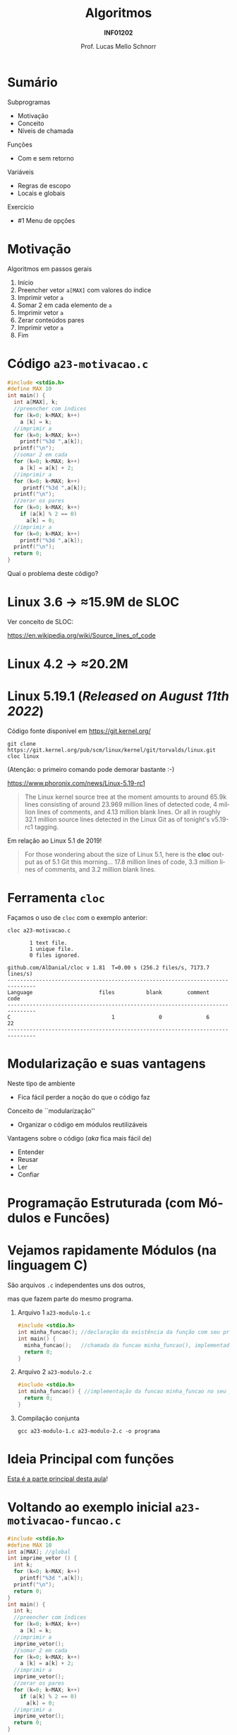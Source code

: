 # -*- coding: utf-8 -*-
# -*- mode: org -*-
#+startup: beamer overview indent
#+LANGUAGE: pt-br
#+TAGS: noexport(n)
#+EXPORT_EXCLUDE_TAGS: noexport
#+EXPORT_SELECT_TAGS: export

#+Title: Algoritmos
#+Subtitle: *INF01202*
#+Author: Prof. Lucas Mello Schnorr
#+Date: \copyleft

#+LaTeX_CLASS: beamer
#+LaTeX_CLASS_OPTIONS: [xcolor=dvipsnames]
#+OPTIONS: title:nil H:1 num:t toc:nil \n:nil @:t ::t |:t ^:t -:t f:t *:t <:t
#+LATEX_HEADER: \input{org-babel.tex}
#+LATEX_HEADER: \usepackage{amsmath}
#+LATEX_HEADER: \usepackage{systeme}

#+latex: \newcommand{\mytitle}{Subprogramas e Funções}
#+latex: \mytitleslide

* Configuração                                                     :noexport:

#+BEGIN_SRC emacs-lisp
(setq org-latex-listings 'minted
      org-latex-packages-alist '(("" "minted"))
      org-latex-pdf-process
      '("pdflatex -shell-escape -interaction nonstopmode -output-directory %o %f"
        "pdflatex -shell-escape -interaction nonstopmode -output-directory %o %f"))
(setq org-latex-minted-options
       '(("frame" "lines")
         ("fontsize" "\\scriptsize")))
#+END_SRC

#+RESULTS:
| frame    | lines       |
| fontsize | \scriptsize |

* Sumário

Subprogramas
- Motivação
- Conceito
- Níveis de chamada

Funções
- Com e sem retorno

Variáveis
- Regras de escopo
- Locais e globais

Exercício
- #1 Menu de opções

* Motivação

Algoritmos em passos gerais
1. Início
2. Preencher vetor =a[MAX]= com valores do índice
3. Imprimir vetor =a=
4. Somar 2 em cada elemento de =a=
5. Imprimir vetor =a=
6. Zerar conteúdos pares
7. Imprimir vetor =a=
8. Fim

* Código ~a23-motivacao.c~

#+latex: \vspace{-0.3cm}\begin{multicols}{2}
#+attr_latex: :options fontsize=\large
#+BEGIN_SRC C :tangle e/a23-motivacao.c
#include <stdio.h>
#define MAX 10
int main() {
  int a[MAX], k;
  //preencher com índices
  for (k=0; k<MAX; k++)
    a [k] = k;
  //imprimir a
  for (k=0; k<MAX; k++)
    printf("%3d ",a[k]);
  printf("\n");
  //somar 2 em cada
  for (k=0; k<MAX; k++)
    a [k] = a[k] + 2;
  //imprimir a
  for (k=0; k<MAX; k++)
     printf("%3d ",a[k]);
  printf("\n");
  //zerar os pares
  for (k=0; k<MAX; k++)
    if (a[k] % 2 == 0)
      a[k] = 0;
  //imprimir a
  for (k=0; k<MAX; k++)
    printf("%3d ",a[k]);
  printf("\n");
  return 0;
}
#+END_SRC
#+latex: \end{multicols}

#+latex: \pause

Qual o problema deste código?

* Linux 3.6 \to \approx15.9M de SLOC

Ver conceito de SLOC:
#+latex: {\scriptsize
https://en.wikipedia.org/wiki/Source_lines_of_code
#+latex: }

#+latex: \cortesia{../../../Algoritmos/Edison/Teoricas/aula017_-funcoesvoid_semparametros_slide_07.pdf}{Prof. Edison Pignaton de Freitas}

* Linux 4.2 \to \approx20.2M

#+latex: \cortesia{../../../Algoritmos/Marcelo/aulas/aula16/Aula16-funcoesvoid_semparametros_slide_10.pdf}{Prof. Marcelo Walter}

* Linux 5.19.1 (/Released on August 11th 2022/)

Código fonte disponível em https://git.kernel.org/
#+begin_src shell :results output :exports both
git clone https://git.kernel.org/pub/scm/linux/kernel/git/torvalds/linux.git
cloc linux
#+end_src
(Atenção: o primeiro comando pode demorar bastante :-)

#+latex: \vfill\pause

https://www.phoronix.com/news/Linux-5.19-rc1
#+begin_quote
The Linux kernel source tree at the moment amounts to around 65.9k
lines consisting of around 23.969 million lines of detected code, 4
million lines of comments, and 4.13 million blank lines. Or all in
roughly 32.1 million source lines detected in the Linux Git as of
tonight's v5.19-rc1 tagging.
#+end_quote

#+latex: \vfill\pause

Em relação ao Linux 5.1 de 2019!
#+BEGIN_QUOTE
For those wondering about the size of Linux 5.1, here is the *cloc*
output as of 5.1 Git this morning... 17.8 million lines of code, 3.3
million lines of comments, and 3.2 million blank lines.
#+END_QUOTE

* Ferramenta ~cloc~

Façamos o uso de ~cloc~ com o exemplo anterior:

#+begin_src shell :results output :exports both
cloc a23-motivacao.c
#+end_src

#+RESULTS:
#+begin_example
       1 text file.
       1 unique file.                              
       0 files ignored.

github.com/AlDanial/cloc v 1.81  T=0.00 s (256.2 files/s, 7173.7 lines/s)
-------------------------------------------------------------------------------
Language                     files          blank        comment           code
-------------------------------------------------------------------------------
C                                1              0              6             22
-------------------------------------------------------------------------------
#+end_example
* Modularização e suas vantagens

Neste tipo de ambiente
- Fica fácil perder a noção do que o código faz

#+latex: \vfill\pause

Conceito de ``modularização''
- Organizar o código em módulos reutilizáveis

Vantagens sobre o código (/aka/ fica mais fácil de)
- Entender
- Reusar
- Ler
- Confiar

* Programação Estruturada (com *Módulos* e *Funcões*)

#+latex: \cortesia{../../../Algoritmos/Edison/Teoricas/aula017_-funcoesvoid_semparametros_slide_10.pdf}{Prof. Edison Pignaton de Freitas}

* Vejamos rapidamente *Módulos* (na linguagem C)

#+BEGIN_CENTER
São arquivos ~.c~ independentes uns dos outros,

mas que fazem parte do mesmo programa.
#+END_CENTER

** Arquivo 1 ~a23-modulo-1.c~

#+attr_latex: :options fontsize=\tiny
#+BEGIN_SRC C :tangle e/a23-modulo-1.c
#include <stdio.h>
int minha_funcao(); //declaração da existência da função com seu protótipo (sem a implementação entre chaves)
int main() {
  minha_funcao();   //chamada da funcao minha_funcao(), implementada em outro arquivo
  return 0;
}
#+END_SRC

** Arquivo 2 ~a23-modulo-2.c~

#+attr_latex: :options fontsize=\tiny
#+BEGIN_SRC C :tangle e/a23-modulo-2.c :main no
#include <stdio.h>
int minha_funcao() { //implementação da funcao minha_funcao no seu próprio arquivo
  return 0;
}
#+END_SRC

** Compilação conjunta

#+begin_src shell :results output :dir e
gcc a23-modulo-1.c a23-modulo-2.c -o programa
#+end_src

#+RESULTS:

* Ideia Principal com *funções*

_Esta é a parte principal desta aula_!

#+latex: \cortesia{../../../Algoritmos/Edison/Teoricas/aula017_-funcoesvoid_semparametros_slide_11.pdf}{Prof. Edison Pignaton de Freitas}

* Voltando ao exemplo inicial ~a23-motivacao-funcao.c~

#+latex: \vspace{-0.3cm}\begin{multicols}{2}
#+attr_latex: :options fontsize=\normalsize
#+BEGIN_SRC C :tangle e/a23-motivacao-funcao.c :main no
#include <stdio.h>
#define MAX 10
int a[MAX]; //global
int imprime_vetor () {
  int k;
  for (k=0; k<MAX; k++)
    printf("%3d ",a[k]);
  printf("\n");
  return 0;
}
int main() {
  int k;
  //preencher com índices
  for (k=0; k<MAX; k++)
    a [k] = k;
  //imprimir a
  imprime_vetor();
  //somar 2 em cada
  for (k=0; k<MAX; k++)
    a [k] = a[k] + 2;
  //imprimir a
  imprime_vetor();
  //zerar os pares
  for (k=0; k<MAX; k++)
    if (a[k] % 2 == 0)
      a[k] = 0;
  //imprimir a
  imprime_vetor();
  return 0;
}
#+END_SRC
#+latex: \end{multicols}

* Objetivos com funções

Funções podem ser conhecidas também por _subprogramas_.

#+latex: \cortesia{../../../Algoritmos/Claudio/Teorica/Aula16-intro_subprogramacao_slide_02.pdf}{Prof. Claudio Jung}

* Conceitos fundamentais e funcionamento geral

#+latex: \cortesia{../../../Algoritmos/Claudio/Teorica/Aula16-intro_subprogramacao_slide_04.pdf}{Prof. Claudio Jung}

* Funcionamento

#+latex: \cortesia{../../../Algoritmos/Mara/Teoricas/Aula16-Subprogramacao_slide_06.pdf}{Prof. Mara Abel}

* Código ~a23-area-circulo.c~

Quais são as funções já existentes que foram invocadas?

#+BEGIN_SRC C :tangle e/a23-area-circulo.c
// Calcula a área de um circulo, utilizando a função pow.
#include <stdio.h>
#include <math.h>
#include <ctype.h>
#define PI 3.141618 // não existe esta constante em C
int main() {
  float raio, area;
  char circulo;
  printf("Forneça o identificador do círculo: ");
  scanf(" %c", &circulo);
  circulo = toupper(circulo);
  printf("Forneca o raio do circulo %c: ", circulo);
  scanf("%f", &raio);
  area = PI * pow(raio, 2);
  printf("Area do circulo %c de raio %6.2f eh %6.2f \n", circulo, raio, area);
  return 0;
}
#+END_SRC

* Estudo de caso: funções predefinidas de ~math.h~

#+latex: \cortesia{../../../Algoritmos/Claudio/Teorica/Aula16-intro_subprogramacao_slide_06.pdf}{Prof. Claudio Jung}

* Funções desenvolvidas pelo usuário

#+latex: \cortesia{../../../Algoritmos/Edison/Teoricas/aula017_-funcoesvoid_semparametros_slide_17.pdf}{Prof. Edison Pignaton de Freitas}

* Código ~a23-apresenta-numeros-inteiros.c~

Quais partes do código estão repetidas?

#+attr_latex: :options fontsize=\small
#+BEGIN_SRC C :tangle e/a23-apresenta-numeros-inteiros.c
#include <stdio.h>
int main() {
  int i;
  for (i=1;i<20;i++)
    printf("*");
  printf("\n");
  printf("Numeros entre 1 e 5\n");
  for (i=1;i<20;i++)
    printf("*");
  printf("\n");
  for (i=1;i<=5;i++)
    printf("%d\n",i);
  for (i=1;i<20;i++)
    printf("*");
  printf("\n");
  return 0;
}
#+END_SRC

* Por que evitar repetição de código?

#+latex: \cortesia{../../../Algoritmos/Edison/Teoricas/aula017_-funcoesvoid_semparametros_slide_19.pdf}{Prof. Edison Pignaton de Freitas}

* Funções podem ter parâmetros

#+latex: \cortesia{../../../Algoritmos/Edison/Teoricas/aula017_-funcoesvoid_semparametros_slide_20.pdf}{Prof. Edison Pignaton de Freitas}

* Tipos de funções

#+latex: \cortesia{../../../Algoritmos/Edison/Teoricas/aula017_-funcoesvoid_semparametros_slide_21.pdf}{Prof. Edison Pignaton de Freitas}

* Funções do tipo ~void~

#+latex: \cortesia{../../../Algoritmos/Mara/Teoricas/Aula16-Subprogramacao_slide_29.pdf}{Prof. Mara Abel}

* Parâmetros reais (argumentos) e formais

Vejamos um exemplo com algoritmo

#+begin_src shell
Subprograma Soma2 (A, B)
{ parâmetros formais A e B inteiros }
0. Início
1. Soma = A + B
2. Retorna Soma
fim Subprograma Soma2

Algoritmo Somar
Variáveis: X, Y, Z { entradas lidas, inteiras }
           Soma { para conter a soma}
0. Início
1. Ler X, Y, Z
2. Executar Soma2 (X, Y)
3. Registrar resultado em Soma
4. Imprimir Soma
5. Executar Soma2 (Y, Z)
6. Registrar resultado em Soma
7. Imprimir Soma
8. Fim
fim Algoritmo Somar
#+end_src

#+latex: \pause

Continuaremos este assunto (/parâmetros de funções/) na próxima aula.

* Regras de Escopo estático da Linguagem C

#+BEGIN_CENTER
_Conceito de *Escopo*_

O escopo de uma variável é onde ela é visível e acessível no programa.
#+END_CENTER

#+latex: \vfill\pause

Regras de escopo
- Variáveis de bloco (Escopo do bloco)
- Variáveis locais (Escopo local da função)
- Variáveis globais (Escopo global)

#+latex: \pause

#+BEGIN_SRC C
int a;     //global
int main() {
  int a;   //local da função
  {
    int a; //bloco
  }
  return 0;
}
#+END_SRC

#+latex: \pause

_Cuidado_: o mesmo nome pode /mascarar/ as definições anteriores
- Elas se tornam inacessíveis

* Variáveis Locais (Conceitos)

#+latex: \cortesia{../../../Algoritmos/Marcelo/aulas/aula16/Aula16-funcoesvoid_semparametros_slide_30.pdf}{Prof. Marcelo Walter}

* Exemplo com variáveis locais

  #+latex: \cortesia{../../../Algoritmos/Mara/Teoricas/Aula16-Subprogramacao_slide_17.pdf}{Prof. Mara Abel}

* Variáveis Globais (Conceitos)

#+latex: \cortesia{../../../Algoritmos/Mara/Teoricas/Aula16-Subprogramacao_slide_18.pdf}{Prof. Mara Abel}

* Importante: variáveis globais restrigem a estruturação

#+latex: \cortesia{../../../Algoritmos/Marcelo/aulas/aula16/Aula16-funcoesvoid_semparametros_slide_36.pdf}{Prof. Marcelo Walter}

* Exercício #1 (Menu de Opções)

#+latex: \cortesia{../../../Algoritmos/Mara/Teoricas/Aula16-Subprogramacao_slide_30.pdf}{Prof. Mara Abel}

